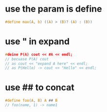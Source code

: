 #+BEGIN_COMMENT
.. title:  define
.. slug: 
.. date: 2019-10-10 16:34:15 UTC+08:00
.. tags: 
.. category: 
.. link: 
.. description: 
.. type: text
#+END_COMMENT


* use the param is define
#+BEGIN_SRC c
#define max(A, b) ((A) > (B)? (A) : (B))
#+END_SRC

* use " in expand
#+BEGIN_SRC c
#deine P(A) cout << #A << endl;
// becuase P(A) cout
// as cout << "expand A here" << endl;
// as P(Hello) -> cout << "Hello" << endl;
#+END_SRC

* use ## to concat
#+BEGIN_SRC c
#define foo(A, B) A ## B
// foo(name, 1) -> name1
#+END_SRC
